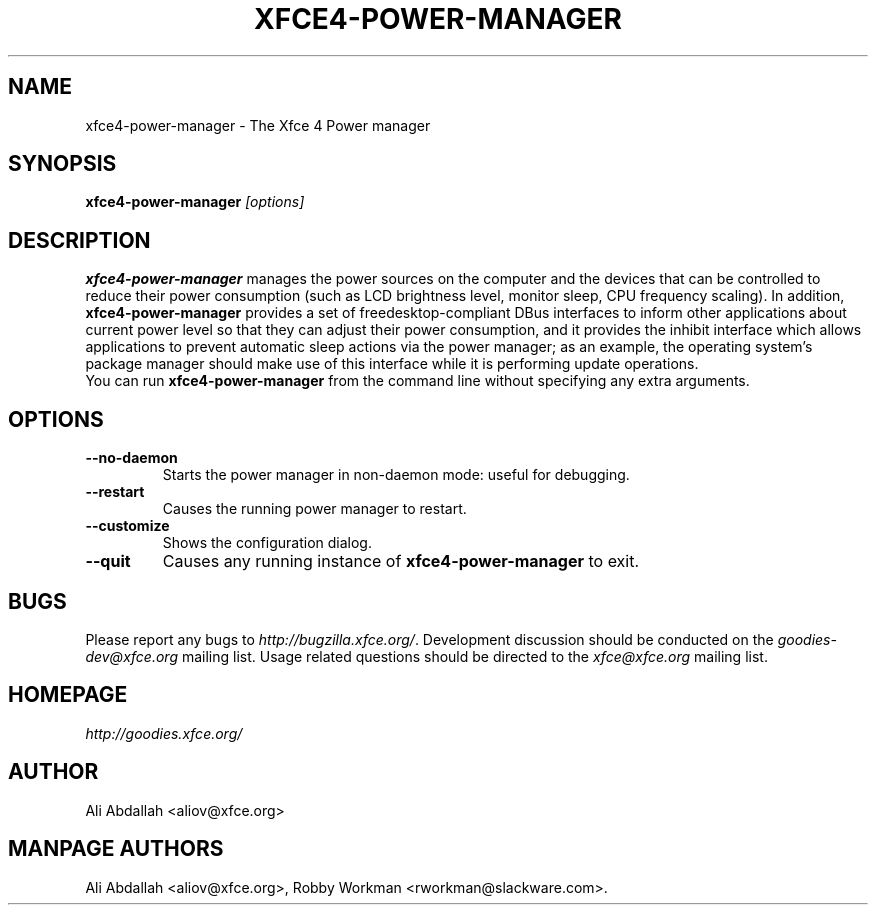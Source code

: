 .TH XFCE4-POWER-MANAGER 1 "Version 0.8.0" "31 March 2009"

.SH NAME
xfce4-power-manager \- The Xfce 4 Power manager

.SH SYNOPSIS
.B xfce4-power-manager
.I [options]
.br

.SH DESCRIPTION
\fBxfce4-power-manager\fP manages the power sources on the computer and the 
devices that can be controlled to reduce their power consumption (such as LCD 
brightness level, monitor sleep, CPU frequency scaling). In addition, 
\fBxfce4-power-manager\fP provides a set of freedesktop-compliant DBus 
interfaces to inform other applications about current power level so that 
they can adjust their power consumption, and it provides the inhibit 
interface which allows applications to prevent automatic sleep actions via 
the power manager; as an example, the operating system's package manager
should make use of this interface while it is performing update operations.
.br
.br
You can run \fBxfce4-power-manager\fP from the command line without 
specifying any extra arguments.

.SH OPTIONS
.TP
.B \--no-daemon
Starts the power manager in non-daemon mode: useful for debugging.
.TP
.B \--restart
Causes the running power manager to restart.
.TP
.B \--customize
Shows the configuration dialog.
.TP
.B \--quit
Causes any running instance of \fBxfce4-power-manager\fP to exit.

.SH BUGS
Please report any bugs to
.IR http://bugzilla.xfce.org/ .
Development discussion should be conducted on the
.IR goodies-dev@xfce.org
mailing list.  Usage related questions should be directed to the
.IR xfce@xfce.org
mailing list.

.SH HOMEPAGE
.I http://goodies.xfce.org/

.SH AUTHOR
Ali Abdallah <aliov@xfce.org>

.SH MANPAGE AUTHORS
Ali Abdallah <aliov@xfce.org>,
Robby Workman <rworkman@slackware.com>.
